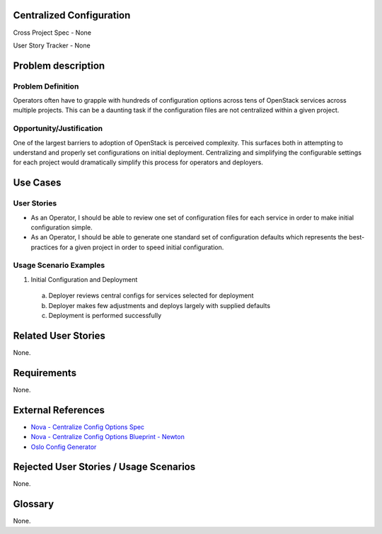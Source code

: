Centralized Configuration
==========================
Cross Project Spec - None

User Story Tracker - None

Problem description
====================

Problem Definition
------------------
Operators often have to grapple with hundreds of configuration options across
tens of OpenStack services across multiple projects. This can be a daunting
task if the configuration files are not centralized within a given project.

Opportunity/Justification
-------------------------
One of the largest barriers to adoption of OpenStack is perceived complexity.
This surfaces both in attempting to understand and properly set configurations
on initial deployment. Centralizing and simplifying the configurable settings
for each project would dramatically simplify this process for operators and
deployers.

Use Cases
=========

User Stories
------------
* As an Operator, I should be able to review one set of configuration files for
  each service in order to make initial configuration simple.
* As an Operator, I should be able to generate one standard set of
  configuration defaults which represents the best-practices for a given
  project in order to speed initial configuration.

Usage Scenario Examples
------------------------
1. Initial Configuration and Deployment

  a. Deployer reviews central configs for services selected for deployment
  b. Deployer makes few adjustments and deploys largely with supplied defaults
  c. Deployment is performed successfully

Related User Stories
====================
None.

Requirements
============
None.

External References
===================
* `Nova - Centralize Config Options Spec <http://specs.openstack.org/openstack/nova-specs/specs/mitaka/approved/centralize-config-options.html>`_
* `Nova - Centralize Config Options Blueprint - Newton <https://blueprints.launchpad.net/nova/+spec/centralize-config-options-newton>`_
* `Oslo Config Generator <http://docs.openstack.org/developer/oslo.config/generator.html>`_

Rejected User Stories / Usage Scenarios
=======================================
None.

Glossary
========
None.
